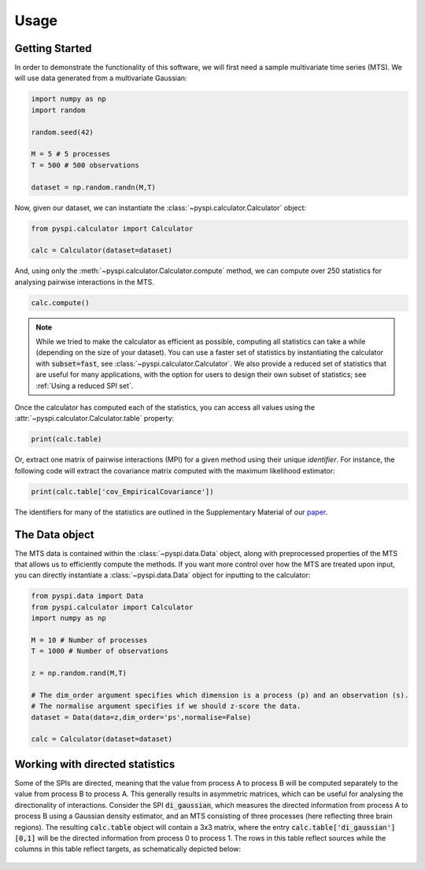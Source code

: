 Usage
=====


Getting Started
---------------

In order to demonstrate the functionality of this software, we will first need a sample multivariate time series (MTS).
We will use data generated from a multivariate Gaussian:

.. code-block::

   import numpy as np
   import random

   random.seed(42)

   M = 5 # 5 processes
   T = 500 # 500 observations

   dataset = np.random.randn(M,T)

Now, given our dataset, we can instantiate the :class:`~pyspi.calculator.Calculator` object:

.. code-block::

   from pyspi.calculator import Calculator

   calc = Calculator(dataset=dataset)

And, using only the :meth:`~pyspi.calculator.Calculator.compute` method, we can compute over 250 statistics for analysing pairwise interactions in the MTS.

.. code-block::

   calc.compute()

.. note::
   While we tried to make the calculator as efficient as possible, computing all statistics can take a while (depending on the size of your dataset).
   You can use a faster set of statistics by instantiating the calculator with :code:`subset=fast`, see :class:`~pyspi.calculator.Calculator`.
   We also provide a reduced set of statistics that are useful for many applications, with the option for users to design their own subset of statistics; see :ref:`Using a reduced SPI set`.

Once the calculator has computed each of the statistics, you can access all values using the :attr:`~pyspi.calculator.Calculator.table` property:

.. code-block::

   print(calc.table)

Or, extract one matrix of pairwise interactions (MPI) for a given method using their unique `identifier`.
For instance, the following code will extract the covariance matrix computed with the maximum likelihood estimator:

.. code-block::

   print(calc.table['cov_EmpiricalCovariance'])

The identifiers for many of the statistics are outlined in the Supplementary Material of our `paper <https://doi.org/10.1038/s43588-023-00519-x>`_.

The Data object
---------------------

The MTS data is contained within the :class:`~pyspi.data.Data` object, along with preprocessed properties of the MTS that allows us to efficiently compute the methods.
If you want more control over how the MTS are treated upon input, you can directly instantiate a :class:`~pyspi.data.Data` object for inputting to the calculator:

.. code-block::

    from pyspi.data import Data
    from pyspi.calculator import Calculator
    import numpy as np

    M = 10 # Number of processes
    T = 1000 # Number of observations

    z = np.random.rand(M,T)

    # The dim_order argument specifies which dimension is a process (p) and an observation (s).
    # The normalise argument specifies if we should z-score the data.
    dataset = Data(data=z,dim_order='ps',normalise=False)

    calc = Calculator(dataset=dataset)


Working with directed statistics
---------------------

Some of the SPIs are directed, meaning that the value from process A to process B will be computed separately to the value from process B to process A.
This generally results in asymmetric matrices, which can be useful for analysing the directionality of interactions.
Consider the SPI :code:`di_gaussian`, which measures the directed information from process A to process B using a Gaussian density estimator, and an MTS consisting of three processes (here reflecting three brain regions).
The resulting :code:`calc.table` object will contain a 3x3 matrix, where the entry :code:`calc.table['di_gaussian'][0,1]` will be the directed information from process 0 to process 1.
The rows in this table reflect sources while the columns in this table reflect targets, as schematically depicted below:

.. figure:: img/pyspi_DI_figure.png
    :width: 550px
    :height: 300px
    :alt: Schematic depicting how to interpret the resulting calc.table object for a directed SPI, like di_gaussian.
